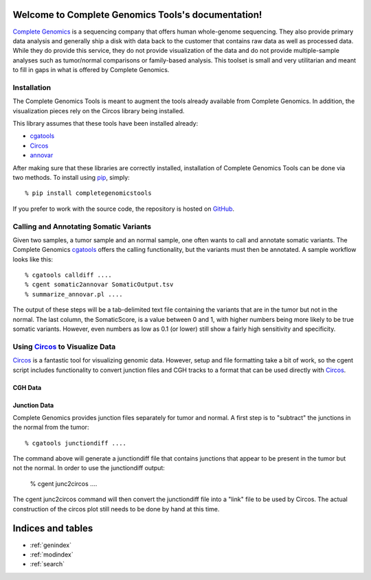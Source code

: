 .. Complete Genomics Tools documentation master file, created by
   sphinx-quickstart on Sun Jan  9 14:42:45 2011.
   You can adapt this file completely to your liking, but it should at least
   contain the root `toctree` directive.

Welcome to Complete Genomics Tools's documentation!
===================================================

`Complete Genomics <http://completegenomics.com>`_ is a sequencing company that offers human whole-genome sequencing.  They also provide primary data analysis and generally ship a disk with data back to the customer that contains raw data as well as processed data.  While they do provide this service, they do not provide visualization of the data and do not provide multiple-sample analyses such as tumor/normal comparisons or family-based analysis.  This toolset is small and very utilitarian and meant to fill in gaps in what is offered by Complete Genomics.

Installation
------------
The Complete Genomics Tools is meant to augment the tools already available from Complete Genomics.  In addition, the visualization pieces rely on the Circos library being installed.

This library assumes that these tools have been installed already:

* cgatools_

* Circos_ 

* annovar_

After making sure that these libraries are correctly installed, installation of Complete Genomics Tools can be done via two methods.  To install using `pip <http://pypi.python.org/pypi/pip>`_, simply:
::

   % pip install completegenomicstools

If you prefer to work with the source code, the repository is hosted on `GitHub <http://github.com/seandavi/CompleteGenomicsTools/>`_.

Calling and Annotating Somatic Variants
---------------------------------------
Given two samples, a tumor sample and an normal sample, one often wants to call and annotate somatic variants.  The Complete Genomics cgatools_ offers the calling functionality, but the variants must then be annotated.  A sample workflow looks like this:

::

   % cgatools calldiff ....
   % cgent somatic2annovar SomaticOutput.tsv
   % summarize_annovar.pl ....

The output of these steps will be a tab-delimited text file containing the variants that are in the tumor but not in the normal.  The last column, the SomaticScore, is a value between 0 and 1, with higher numbers being more likely to be true somatic variants.  However, even numbers as low as 0.1 (or lower) still show a fairly high sensitivity and specificity.

.. _cgatools: http://cgatools.sourceforge.net/
.. _Circos: http://mkweb.bcgsc.ca/circos/
.. _annovar: http://www.openbioinformatics.org/annovar/

Using Circos_ to Visualize Data
-------------------------------
Circos_ is a fantastic tool for visualizing genomic data.  However, setup and file formatting take a bit of work, so the cgent script includes functionality to convert junction files and CGH tracks to a format that can be used directly with Circos_.  



CGH Data
^^^^^^^^



Junction Data
^^^^^^^^^^^^^
Complete Genomics provides junction files separately for tumor and normal.  A first step is to "subtract" the junctions in the normal from the tumor:

::
   
   % cgatools junctiondiff ....

The command above will generate a junctiondiff file that contains junctions that appear to be present in the tumor but not the normal.  In order to use the junctiondiff output:

   % cgent junc2circos ....

The cgent junc2circos command will then convert the junctiondiff file into a "link" file to be used by Circos.  The actual construction of the circos plot still needs to be done by hand at this time.


Indices and tables
==================

* :ref:`genindex`
* :ref:`modindex`
* :ref:`search`

